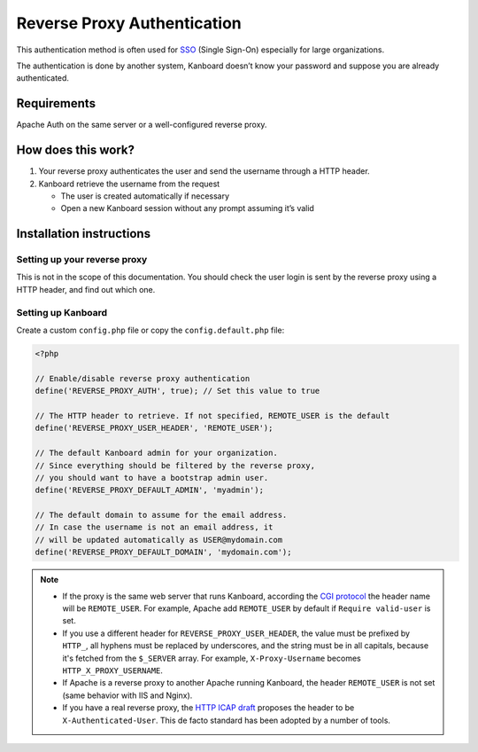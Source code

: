 Reverse Proxy Authentication
============================

This authentication method is often used for
`SSO <http://en.wikipedia.org/wiki/Single_sign-on>`__ (Single Sign-On)
especially for large organizations.

The authentication is done by another system, Kanboard doesn’t know your
password and suppose you are already authenticated.

Requirements
------------

Apache Auth on the same server or a well-configured reverse proxy.

How does this work?
-------------------

1. Your reverse proxy authenticates the user and send the username
   through a HTTP header.
2. Kanboard retrieve the username from the request

   -  The user is created automatically if necessary
   -  Open a new Kanboard session without any prompt assuming it’s valid

Installation instructions
-------------------------

Setting up your reverse proxy
~~~~~~~~~~~~~~~~~~~~~~~~~~~~~

This is not in the scope of this documentation. You should check the
user login is sent by the reverse proxy using a HTTP header, and find
out which one.

Setting up Kanboard
~~~~~~~~~~~~~~~~~~~

Create a custom ``config.php`` file or copy the ``config.default.php``
file:

.. code:: php

    <?php

    // Enable/disable reverse proxy authentication
    define('REVERSE_PROXY_AUTH', true); // Set this value to true

    // The HTTP header to retrieve. If not specified, REMOTE_USER is the default
    define('REVERSE_PROXY_USER_HEADER', 'REMOTE_USER');

    // The default Kanboard admin for your organization.
    // Since everything should be filtered by the reverse proxy,
    // you should want to have a bootstrap admin user.
    define('REVERSE_PROXY_DEFAULT_ADMIN', 'myadmin');

    // The default domain to assume for the email address.
    // In case the username is not an email address, it
    // will be updated automatically as USER@mydomain.com
    define('REVERSE_PROXY_DEFAULT_DOMAIN', 'mydomain.com');

.. note::

    -  If the proxy is the same web server that runs Kanboard, according the
       `CGI protocol <http://www.ietf.org/rfc/rfc3875>`__ the header name
       will be ``REMOTE_USER``. For example, Apache add ``REMOTE_USER`` by
       default if ``Require valid-user`` is set.

    -  If you use a different header for ``REVERSE_PROXY_USER_HEADER``,
       the value must be prefixed by ``HTTP_``, all hyphens must be replaced
       by underscores, and the string must be in all capitals, because it's 
       fetched from the ``$_SERVER`` array. For example, ``X-Proxy-Username``
       becomes ``HTTP_X_PROXY_USERNAME``.

    -  If Apache is a reverse proxy to another Apache running Kanboard, the
       header ``REMOTE_USER`` is not set (same behavior with IIS and Nginx).

    -  If you have a real reverse proxy, the `HTTP ICAP
       draft <http://tools.ietf.org/html/draft-stecher-icap-subid-00#section-3.4>`__
       proposes the header to be ``X-Authenticated-User``. This de facto
       standard has been adopted by a number of tools.

